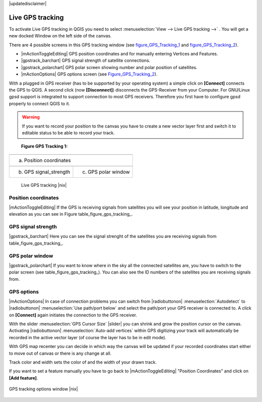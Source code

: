 .. comment out this disclaimer (by putting '.. ' in front of it) if file is uptodate with release

|updatedisclaimer|

.. _`sec_gpstracking`:

Live GPS tracking
==================


To activate Live GPS tracking in QGIS you need to select :menuselection:`View --> Live GPS tracking -->` . You will get a new docked Window on 
the left side of the canvas.

There are 4 possible screens in this GPS tracking window
(see figure_GPS_Tracking_1_ and figure_GPS_Tracking_2_).

* |mActionToggleEditing| GPS position coordinates and for manually entering 
  Vertices and Features.
* |gpstrack_barchart| GPS signal strength of satellite connections.
* |gpstrack_polarchart| GPS polar screen showing number and polar position of 
  satellites.
* |mActionOptions| GPS options screen (see Figure_GPS_Tracking_2_).

With a plugged in GPS receiver (has to be supported by your operating system)
a simple click on **[Connect]** connects the GPS to QGIS. 
A second click (now **[Disconnect]**) disconnects the 
GPS-Receiver from your Computer. For GNU/Linux gpsd support is integrated to 
support connection to most GPS receivers. Therefore you first have to configure 
gpsd properly to connect QGIS to it.

.. warning::
   If you want to record your position to the canvas you have to
   create a new vector layer first and switch it to editable status to be able 
   to record your track.

.. |gpstrack_main| image:: /static/user_manual/working_with_gps/gpstrack_main.png
   :width: 20em
.. |gpstrack_stren| image:: /static/user_manual/working_with_gps/gpstrack_stren.png
   :width: 15em
.. |gpstrack_polar| image:: /static/user_manual/working_with_gps/gpstrack_polar.png
   :width: 15em


.. _figure_gps_tracking_1:

   **Figure GPS Tracking 1:**

+-------------------------------+-----------------------------+
| |gpstrack_main|                                             |
+-------------------------------+-----------------------------+
| (a) Position coordinates                                    | 
+-------------------------------+-----------------------------+
| |gpstrack_stren|              |    |gpstrack_polar|         | 
+-------------------------------+-----------------------------+
| (b) GPS signal_strength       | (c) GPS polar window        |
+-------------------------------+-----------------------------+

   Live GPS tracking |nix| 


Position coordinates
---------------------

|mActionToggleEditing| If the GPS is
receiving signals from satellites you will see your position in latitude,
longitude and elevation as you can see in Figure table_figure_gps_tracking_.

GPS signal strength
--------------------

|gpstrack_barchart| Here you can see
the signal strenght of the satellites you are receiving signals from
table_figure_gps_tracking_.

GPS polar window
----------------

|gpstrack_polarchart| If you want
to know where in the sky all the connected satellites are, you have to
switch to the polar screen (see table_figure_gps_tracking_).
You can also see the ID numbers of the satellites you are receiving signals from.

GPS options
------------

|mActionOptions| In case of connection problems you can switch from 
|radiobuttonon| :menuselection:`Autodetect` to |radiobuttonon| 
:menuselection:`Use path/port below` and select the path/port your GPS receiver 
is connected to.  A click on **[Connect]** again initiates 
the connection to the GPS receiver.

With the slider :menuselection:`GPS Cursor Size` |slider| you can shrink and grow 
the position cursor on the canvas. Activating |radiobuttonon| 
:menuselection:`Auto-add vertices` within GPS digitizing your track will 
automatically be recorded in the active vector layer (of course the layer has to 
be in edit mode).

With GPS map recenter you can decide in which way the canvas will be
updated if your recorded coordinates start either to move out of canvas
or there is any change at all.

Track color and width sets the color of and the width of your drawn track.

If you want to set a feature manually you have to go back to
|mActionToggleEditing| "Position Coordinates"
and click on **[Add feature]**.

.. _figure_gps_tracking_2:

.. only:: html

   **Figure GPS Tracking 2:**

.. figure:: /static/user_manual/working_with_gps/gpstrack_options.png
   :align: center
   :width: 15em

   GPS tracking options window |nix| 
